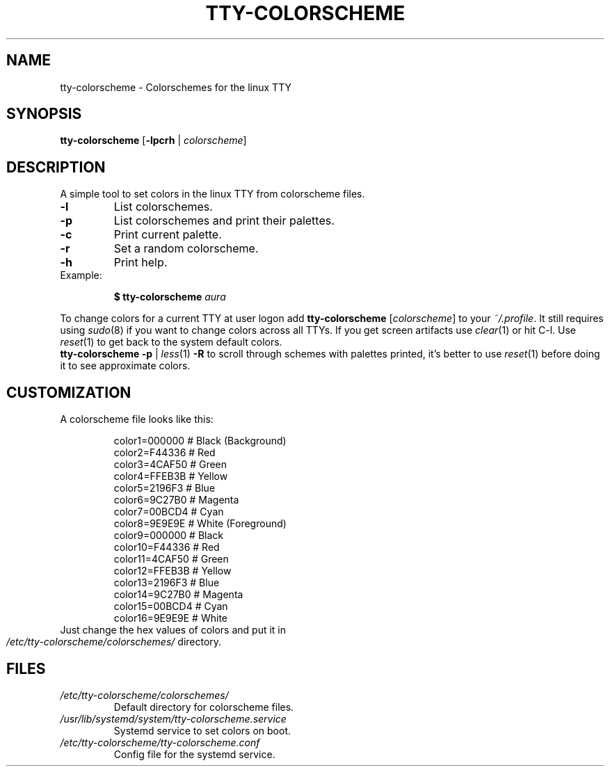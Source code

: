 .TH TTY-COLORSCHEME "1" "April 2024" "tty-colorscheme" "User Commands"
.SH NAME
tty-colorscheme - Colorschemes for the linux TTY
.SH SYNOPSIS
.B tty-colorscheme
[\fB\,-lpcrh\fR | \fIcolorscheme\/\fR]
.SH DESCRIPTION
A simple tool to set colors in the linux TTY from colorscheme files.
.TP
\fB\-l\fR
List colorschemes.
.TP
\fB\-p\fR
List colorschemes and print their palettes.
.TP
\fB\-c\fR
Print current palette.
.TP
\fB\-r\fR
Set a random colorscheme.
.TP
\fB\-h\fR
Print help.
.TP
Example:
.HP
.br
\fB$ tty-colorscheme\fR \fIaura\fR
.PP
To change colors for a current TTY at user logon add \fBtty-colorscheme\fR [\fIcolorscheme\fR] to your \fI~/.profile\fR.
It still requires using \fIsudo\fP(8) if you want to change colors across all TTYs.
If you get screen artifacts use \fIclear\fP(1) or hit C-l.
Use \fIreset\fP(1) to get back to the system default colors.
.br
\fBtty-colorscheme -p\fR | \fIless\fP(1) \fB-R\fR to scroll through schemes with palettes printed, it's better to use \fIreset\fP(1) before doing it to see approximate colors.
.SH CUSTOMIZATION
.TP
A colorscheme file looks like this:
.HP
.br
color1=000000  # Black (Background)
.br
color2=F44336  # Red
.br
color3=4CAF50  # Green
.br
color4=FFEB3B  # Yellow
.br
color5=2196F3  # Blue
.br
color6=9C27B0  # Magenta
.br
color7=00BCD4  # Cyan
.br
color8=9E9E9E  # White (Foreground)
.br
color9=000000  # Black
.br
color10=F44336 # Red
.br
color11=4CAF50 # Green
.br
color12=FFEB3B # Yellow
.br
color13=2196F3 # Blue
.br
color14=9C27B0 # Magenta
.br
color15=00BCD4 # Cyan
.br
color16=9E9E9E # White
.TP
Just change the hex values of colors and put it in \fI/etc/tty-colorscheme/colorschemes/\fR directory.
.SH FILES
.TP
\fI/etc/tty-colorscheme/colorschemes/\fR
Default directory for colorscheme files.
.TP
\fI/usr/lib/systemd/system/tty-colorscheme.service\fR
Systemd service to set colors on boot.
.TP
\fI/etc/tty-colorscheme/tty-colorscheme.conf\fR
Config file for the systemd service.
